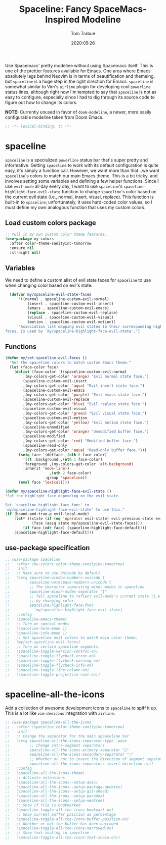 #+title:  Spaceline: Fancy SpaceMacs-Inspired Modeline
#+author:   Tom Trabue
#+email:    tom.trabue@gmail.com
#+date:     2020:05:26
#+property: header-args:emacs-lisp :lexical t
#+tags:     spaceline modeline theme colors

Use Spacemacs' pretty modeline without using Spacemacs itself.  This is one of
the prettier features available for Emacs. One area where Emacs absolutely lags
behind Neovim is in terms of beautification and themeing, but =spaceline= is a
huge step in the right direction for Emacs. =spaceline= is somewhat similar to
Vim's =airline= plugin for developing cool =powerline= status lines, although
right now I'm tempted to say that =spaceline= is not as easy to configure,
especially since I had to dig through its source code to figure out how to
change its colors.

*NOTE:* Currently unused in favor of =doom-modeline=, a newer, more easily
configurable modeline taken from Doom Emacs.

#+begin_src emacs-lisp :tangle yes
;; -*- lexical-binding: t; -*-

#+end_src

* spaceline
  =spaceline= is a specialized =powerline= status bar that's super pretty and
  informative. Getting =spaceline= to work with its default configuration is
  quite easy, it's simply a function call. However, we want more than that...we
  want =spaceline='s colors to match our main Emacs theme. This is a bit tricky,
  and involves setting some variables and defining a few helper functions. Since
  I use =evil-mode= all day every day, I want to use =spaceline='s
  =spaceline-highlight-face-evil-state= function to change =spaceline='s color
  based on the current evil state (i.e., normal, insert, visual, replace). This
  function is built-in to =spaceline=; unfortunately, it uses hard-coded color
  values, so I must define my own analogous function that uses my custom colors.

** Load custom colors package

#+begin_src emacs-lisp :tangle yes
  ;; Pull in my own custom color theme features.
  (use-package my-colors
    :after color-theme-sanityinc-tomorrow
    :ensure nil
    :straight nil)
#+end_src

** Variables
   We need to define a custom alist of evil state faces for =spaceline= to use
   when changing color based on evil's state.

#+begin_src emacs-lisp :tangle yes
    (defvar my/spaceline-evil-state-faces
        '((normal . spaceline-custom-evil-normal)
            (insert . spaceline-custom-evil-insert)
            (emacs . spaceline-custom-evil-emacs)
            (replace . spaceline-custom-evil-replace)
            (visual . spaceline-custom-evil-visual)
            (motion . spaceline-custom-evil-motion))
        "Association list mapping evil states to their corresponding highlight
  faces. Is used by `my/spaceline-highlight-face-evil-state'.")
#+end_src

** Functions

#+begin_src emacs-lisp :tangle yes
  (defun my/set-spaceline-evil-faces ()
    "Set the spaceline colors to match custom Emacs theme."
    (let (face-color face)
      (dolist (face-color `((spaceline-custom-evil-normal
          ,(my-colors-get-color 'orange) "Evil normal state face.")
          (spaceline-custom-evil-insert
          ,(my-colors-get-color 'aqua) "Evil insert state face.")
          (spaceline-custom-evil-emacs
          ,(my-colors-get-color 'purple) "Evil emacs state face.")
          (spaceline-custom-evil-replace
          ,(my-colors-get-color 'blue) "Evil replace state face.")
          (spaceline-custom-evil-visual
          ,(my-colors-get-color 'green) "Evil visual state face.")
          (spaceline-custom-evil-motion
          ,(my-colors-get-color 'yellow) "Evil motion state face.")
          (spaceline-unmodified
          ,(my-colors-get-color 'orange) "Unmodified buffer face.")
          (spaceline-modified
          ,(my-colors-get-color 'red) "Modified buffer face.")
          (spaceline-read-only
          ,(my-colors-get-color 'aqua) "Read-only buffer face.")))
        (setq face `(defface ,(nth 0 face-color)
          '((t :background ,(nth 1 face-color)
          :foreground ,(my-colors-get-color 'alt-background)
          :inherit 'mode-line))
                      ,(nth 2 face-color)
                    :group 'spaceline))
        (eval face 'lexical))))

  (defun my/spaceline-highlight-face-evil-state ()
  "Set the highlight face depending on the evil state.

  Set `spaceline-highlight-face-func' to
  `my/spaceline-highlight-face-evil-state' to use this."
  (if (bound-and-true-p evil-local-mode)
      (let* ((state (if (eq 'operator evil-state) evil-previous-state evil-state))
              (face (assq state my/spaceline-evil-state-faces)))
          (if face (cdr face) (spaceline-highlight-face-default)))
      (spaceline-highlight-face-default)))
#+end_src

** use-package specification
#+begin_src emacs-lisp :tangle yes
  ;; (use-package spaceline
  ;;   :after (my-colors color-theme-sanityinc-tomorrow)
  ;;   :init
  ;;   ;; Make sure to use Unicode by default
  ;;   (setq spaceline-window-numbers-unicode t
  ;;         spaceline-workspace-numbers-unicode t
  ;;         ;; The character separating minor modes in spaceline
  ;;         spaceline-minor-modes-separator "|"
  ;;         ;; Tell spaceline to reflect evil-mode's current state (i.e., Vim mode)
  ;;         ;; by changing color.
  ;;         spaceline-highlight-face-func
  ;;           'my/spaceline-highlight-face-evil-state)
  ;;   :config
  ;;   (spaceline-emacs-theme)
  ;;   ;; Turn on special modes
  ;;   (spaceline-helm-mode 1)
  ;;   (spaceline-info-mode 1)
  ;;   ;; Set spaceline evil colors to match main color theme.
  ;;   (my/set-spaceline-evil-faces)
  ;;   ;; Turn on certain spaceline segments.
  ;;   (spaceline-toggle-version-control-on)
  ;;   (spaceline-toggle-flycheck-error-on)
  ;;   (spaceline-toggle-flycheck-warning-on)
  ;;   (spaceline-toggle-flycheck-info-on)
  ;;   (spaceline-toggle-line-column-on)
  ;;   (spaceline-toggle-projectile-root-on))
#+end_src

* spaceline-all-the-icons
  Add a collection of awesome development icons to =spaceline= to spiff it up.
  This is a lot like =vim-devicons= integration with =airline=.

#+begin_src emacs-lisp :tangle yes
  ;; (use-package spaceline-all-the-icons
  ;;   :after (spaceline color-theme-sanityinc-tomorrow)
  ;;   :init
  ;;   ;; Change the separator for the main spaaceline bar
  ;;   (setq spaceline-all-the-icons-separator-type 'wave
  ;;         ;; Change intra-segment separators
  ;;         spaceline-all-the-icons-primary-separator ""
  ;;         spaceline-all-the-icons-secondary-separator ""
  ;;         ;; Whether or not to invert the direction of segment separators
  ;;         spaceline-all-the-icons-separators-invert-direction nil)
  ;;   :config
  ;;   (spaceline-all-the-icons-theme)
  ;;   ;; Activate extensions
  ;;   (spaceline-all-the-icons--setup-anzu)
  ;;   (spaceline-all-the-icons--setup-package-updates)
  ;;   (spaceline-all-the-icons--setup-git-ahead)
  ;;   (spaceline-all-the-icons--setup-paradox)
  ;;   (spaceline-all-the-icons--setup-neotree)
  ;;   ;; Show if file is bookmarked
  ;;   (spaceline-toggle-all-the-icons-bookmark-on)
  ;;   ;; Show current buffer position as percentage
  ;;   (spaceline-toggle-all-the-icons-buffer-position-on)
  ;;   ;; Whether or not the buffer has been narrowed
  ;;   (spaceline-toggle-all-the-icons-narrowed-on)
  ;;   ;; Show text scaling in spaceline
  ;;   (spaceline-toggle-all-the-icons-text-scale-on))
#+end_src
